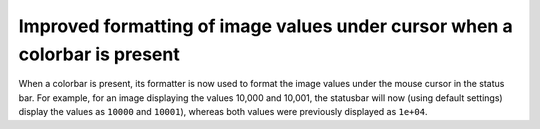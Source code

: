 Improved formatting of image values under cursor when a colorbar is present
```````````````````````````````````````````````````````````````````````````

When a colorbar is present, its formatter is now used to format the image
values under the mouse cursor in the status bar.  For example, for an image
displaying the values 10,000 and 10,001, the statusbar will now (using default
settings) display the values as ``10000`` and ``10001``), whereas both values
were previously displayed as ``1e+04``.
